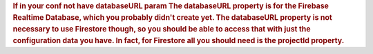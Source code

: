 .. container:: section oe_container

   .. rubric:: 
      If in your conf not have databaseURL param
      The databaseURL property is for the Firebase Realtime Database, which you probably didn't create yet. The databaseURL property is not necessary to use Firestore though, so you should be able to access that with just the configuration data you have. In fact, for Firestore all you should need is the projectId property.
      :class: oe_slogan
